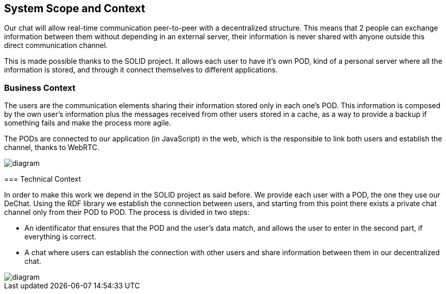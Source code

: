 [[section-system-scope-and-context]]
== System Scope and Context


[role="arc42help"]
****
Our chat will allow real-time communication peer-to-peer with a decentralized structure. This means that 2 people can exchange information between them without depending in an external server, their information is never shared with anyone outside this direct communication channel. 

This is made possible thanks to the SOLID project. It allows each user to have it's own POD, kind of a personal server where all the information is stored, and through it connect themselves to different applications.
****


=== Business Context

[role="arc42help"]
****
The users are the communication elements sharing their information stored only in each one's POD. This information is composed by the own user's information plus the messages received from other users stored in a cache, as a way to provide a backup if something fails and make the process more agile.

The PODs are connected to our application (in JavaScript) in the web, which is the responsible to link both users and establish the channel, thanks to WebRTC.

image::https://github.com/Arquisoft/dechat_en3b/blob/master/src/docs/images/System_scope&context 2.png[diagram]

=== Technical Context

[role="arc42help"]
****
In order to make this work we depend in the SOLID project as said before. We provide each user with a POD, the one they use our DeChat. Using the RDF library we establish the connection between users, and starting from this point there exists a private chat channel only from their POD to POD. The process is divided in two steps: 

* An identificator that ensures that the POD and the user's data match, and allows the user to enter in the second part, if everything is correct.
* A chat where users can establish the connection with other users and share information between them in our decentralized chat.

image::https://github.com/Arquisoft/dechat_en3b/blob/master/src/docs/images/prototype_architecture.png[diagram]

****
